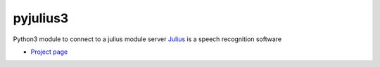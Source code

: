 pyjulius3
=========
Python3 module to connect to a julius module server
`Julius <http://julius.sourceforge.jp/en/>`_ is a speech recognition software

* `Project page <https://github.com/bachmmmar/pyjulius>`_
